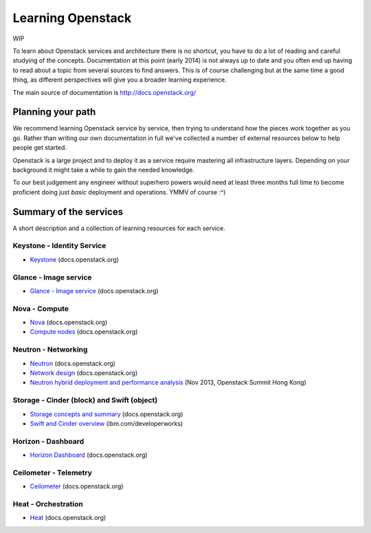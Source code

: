 Learning Openstack
==================

WIP

To learn about Openstack services and architecture there is no shortcut,
you have to do a lot of reading and careful studying of the concepts.
Documentation at this point (early 2014) is not always up to date and
you often end up having to read about a topic from several sources to
find answers. This is of course challenging but at the same time a good
thing, as different perspectives will give you a broader learning
experience.

The main source of documentation is http://docs.openstack.org/

Planning your path
------------------

We recommend learning Openstack service by service, then trying to
understand how the pieces work together as you go. Rather than writing
our own documentation in full we've collected a number of external
resources below to help people get started. 

Openstack is a large project and to deploy it as a service require
mastering all infrastructure layers. Depending on your background it
might take a while to gain the needed knowledge.

To our best judgement any engineer without superhero powers would need
at least three months full time to become proficient doing just *basic*
deployment and operations. YMMV of course :^)

Summary of the services
-----------------------

A short description and a collection of learning
resources for each service.

Keystone - Identity Service
~~~~~~~~~~~~~~~~~~~~~~~~~~~

- `Keystone <http://docs.openstack.org/developer/keystone/>`_ (docs.openstack.org)

Glance - Image service
~~~~~~~~~~~~~~~~~~~~~~

- `Glance - Image service <http://docs.openstack.org/developer/glance/>`_ (docs.openstack.org)

Nova - Compute
~~~~~~~~~~~~~~

- `Nova <http://docs.openstack.org/developer/nova/>`_ (docs.openstack.org)
- `Compute nodes <http://docs.openstack.org/openstack-ops/content/compute_nodes.html>`_ (docs.openstack.org)

Neutron - Networking
~~~~~~~~~~~~~~~~~~~~

- `Neutron <http://docs.openstack.org/developer/neutron/>`_ (docs.openstack.org)
- `Network design <http://docs.openstack.org/openstack-ops/content/network_design.html>`_ (docs.openstack.org)
- `Neutron hybrid deployment and performance analysis <https://www.openstack.org/summit/openstack-summit-hong-kong-2013/session-videos/presentation/neutron-hybrid-deployment-and-performance-analysis>`_ (Nov 2013, Openstack Summit Hong Kong)

Storage -  Cinder (block) and Swift (object)
~~~~~~~~~~~~~~~~~~~~~~~~~~~~~~~~~~~~~~~~~~~~

- `Storage concepts and summary <http://docs.openstack.org/trunk/openstack-ops/content/storage_decision.html>`_ (docs.openstack.org)

- `Swift and Cinder overview <http://www.ibm.com/developerworks/cloud/library/cl-openstack-swift-cinder/index.html>`_ (ibm.com/developerworks)


Horizon - Dashboard
~~~~~~~~~~~~~~~~~~~

- `Horizon Dashboard <http://docs.openstack.org/developer/horizon/>`_ (docs.openstack.org)


Ceilometer - Telemetry
~~~~~~~~~~~~~~~~~~~~~~

- `Ceilometer <http://docs.openstack.org/developer/ceilometer/>`_ (docs.openstack.org)

Heat - Orchestration
~~~~~~~~~~~~~~~~~~~~

- `Heat <http://docs.openstack.org/developer/heat/>`_ (docs.openstack.org)




